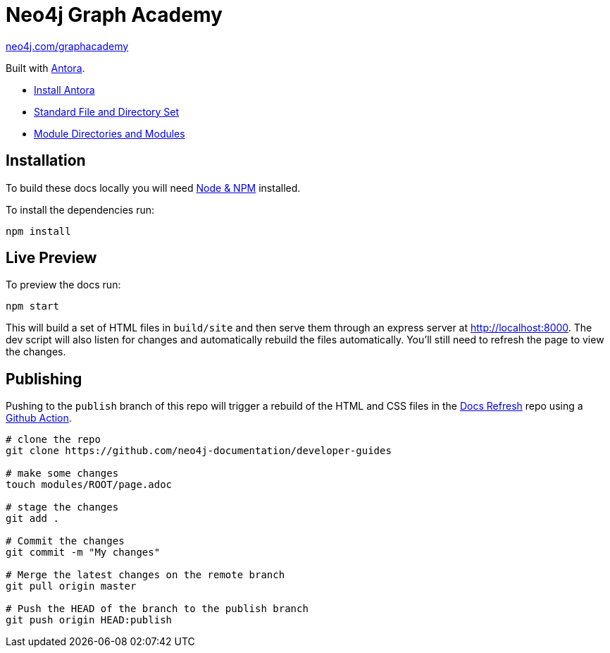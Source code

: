 = Neo4j Graph Academy

link:https://neo4j.com/graphacademy[neo4j.com/graphacademy^, role=button]



Built with link:https://antora.org/[Antora^].

- link:https://docs.antora.org/antora/latest/install/install-antora/[Install Antora]
- link:https://docs.antora.org/antora/2.3/standard-directories/[Standard File and Directory Set^]
- link:https://docs.antora.org/antora/2.3/module-directories/[Module Directories and Modules^]

== Installation

To build these docs locally you will need link:https://nodejs.org/en/download/package-manager/[Node & NPM^] installed.

To install the dependencies run:

[source,sh]
npm install


== Live Preview

To preview the docs run:

[source,sh]
npm start


This will build a set of HTML files in `build/site` and then serve them through an express server at http://localhost:8000.
The dev script will also listen for changes and automatically rebuild the files automatically.
You'll still need to refresh the page to view the changes.


== Publishing

Pushing to the `publish` branch of this repo will trigger a rebuild of the HTML and CSS files in the link:https://github.com/neo4j-documentation/docs-refresh[Docs Refresh^] repo using a link:.github/[Github Action].


[source,sh]
----
# clone the repo
git clone https://github.com/neo4j-documentation/developer-guides

# make some changes
touch modules/ROOT/page.adoc

# stage the changes
git add .

# Commit the changes
git commit -m "My changes"

# Merge the latest changes on the remote branch
git pull origin master

# Push the HEAD of the branch to the publish branch
git push origin HEAD:publish
----


